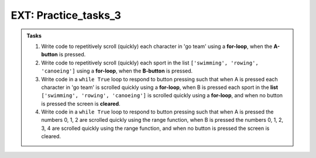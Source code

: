 ====================================================
EXT: Practice_tasks_3
====================================================

.. admonition:: Tasks

    1.  Write code to repetitively scroll (quickly) each character in 'go team' using a **for-loop**, when the **A-button** is pressed.
    2.  Write code to repetitively scroll (quickly) each sport in the list ``['swimming', 'rowing', 'canoeing']`` using a **for-loop**, when the **B-button** is pressed.
    3.  Write code in a ``while True`` loop to respond to button pressing such that when A is pressed each character in 'go team' is scrolled quickly using a **for-loop**, when B is pressed each sport in the **list** ``['swimming', 'rowing', 'canoeing']`` is scrolled quickly using a **for-loop**, and when no button is pressed the screen is **cleared**.
    4.  Write code in a ``while True`` loop to respond to button pressing such that when A is pressed the numbers 0, 1, 2 are scrolled quickly using the range function, when B is pressed the numbers 0, 1, 2, 3, 4 are scrolled quickly using the range function, and when no button is pressed the screen is cleared.



